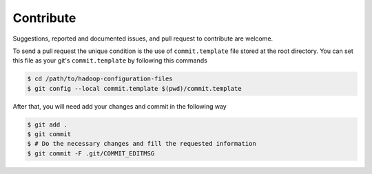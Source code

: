 ==========
Contribute
==========

Suggestions, reported and documented issues, and pull request to contribute
are welcome.

To send a pull request the unique condition is the use of ``commit.template``
file stored at the root directory. You can set this file as your git's
``commit.template`` by following this commands

.. code-block:: bash

    $ cd /path/to/hadoop-configuration-files
    $ git config --local commit.template $(pwd)/commit.template

After that, you will need add your changes and commit in the following way

.. code-block:: bash

    $ git add .
    $ git commit
    $ # Do the necessary changes and fill the requested information
    $ git commit -F .git/COMMIT_EDITMSG
